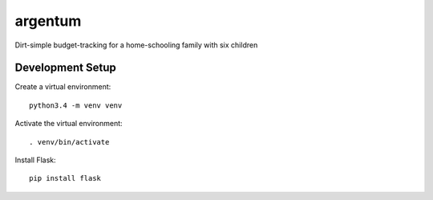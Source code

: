 argentum
======================================================================

Dirt-simple budget-tracking for a home-schooling family with six
children

Development Setup
----------------------------------------------------------------------

Create a virtual environment::

    python3.4 -m venv venv

Activate the virtual environment::

    . venv/bin/activate

Install Flask::

    pip install flask
